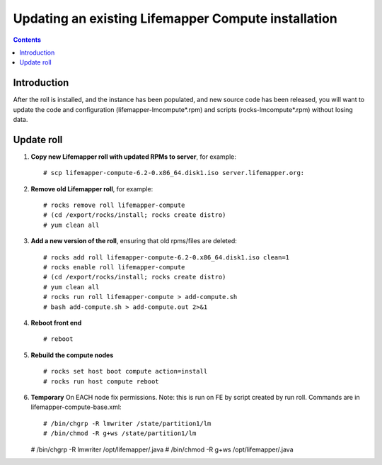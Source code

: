 
.. hightlight:: rest

Updating an existing Lifemapper Compute installation
====================================================
.. contents::  

Introduction
------------
After the roll is installed, and the instance has been populated, and new source
code has been released, you will want to update the code and configuration (lifemapper-lmcompute*.rpm) 
and scripts (rocks-lmcompute*.rpm) without losing data.

Update roll
-----------

#. **Copy new Lifemapper roll with updated RPMs to server**, for example::

   # scp lifemapper-compute-6.2-0.x86_64.disk1.iso server.lifemapper.org:

#. **Remove old Lifemapper roll**, for example::

   # rocks remove roll lifemapper-compute
   # (cd /export/rocks/install; rocks create distro)
   # yum clean all

#. **Add a new version of the roll**, ensuring that old rpms/files are deleted::

   # rocks add roll lifemapper-compute-6.2-0.x86_64.disk1.iso clean=1
   # rocks enable roll lifemapper-compute
   # (cd /export/rocks/install; rocks create distro)
   # yum clean all
   # rocks run roll lifemapper-compute > add-compute.sh 
   # bash add-compute.sh > add-compute.out 2>&1
    
#. **Reboot front end** ::  

   # reboot
   
#. **Rebuild the compute nodes** ::  

   # rocks set host boot compute action=install
   # rocks run host compute reboot 

#. **Temporary** On EACH node fix permissions.  Note: this is run on FE by 
   script created by run roll. Commands are in lifemapper-compute-base.xml::

   # /bin/chgrp -R lmwriter /state/partition1/lm
   # /bin/chmod -R g+ws /state/partition1/lm

   # /bin/chgrp -R lmwriter /opt/lifemapper/.java
   # /bin/chmod -R g+ws /opt/lifemapper/.java


